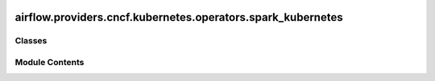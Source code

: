  .. Licensed to the Apache Software Foundation (ASF) under one
    or more contributor license agreements.  See the NOTICE file
    distributed with this work for additional information
    regarding copyright ownership.  The ASF licenses this file
    to you under the Apache License, Version 2.0 (the
    "License"); you may not use this file except in compliance
    with the License.  You may obtain a copy of the License at

 ..   http://www.apache.org/licenses/LICENSE-2.0

 .. Unless required by applicable law or agreed to in writing,
    software distributed under the License is distributed on an
    "AS IS" BASIS, WITHOUT WARRANTIES OR CONDITIONS OF ANY
    KIND, either express or implied.  See the License for the
    specific language governing permissions and limitations
    under the License.

airflow.providers.cncf.kubernetes.operators.spark_kubernetes
============================================================

.. py:module:: airflow.providers.cncf.kubernetes.operators.spark_kubernetes


Classes
-------

.. autoapisummary::

   airflow.providers.cncf.kubernetes.operators.spark_kubernetes.SparkKubernetesOperator


Module Contents
---------------

.. py:class:: SparkKubernetesOperator(*, image = None, code_path = None, namespace = 'default', name = None, application_file = None, template_spec=None, get_logs = True, do_xcom_push = False, success_run_history_limit = 1, startup_timeout_seconds=600, log_events_on_failure = False, reattach_on_restart = True, delete_on_termination = True, kubernetes_conn_id = 'kubernetes_default', random_name_suffix = True, **kwargs)

   Bases: :py:obj:`airflow.providers.cncf.kubernetes.operators.pod.KubernetesPodOperator`


   Creates sparkApplication object in kubernetes cluster.

   .. seealso::
       For more detail about Spark Application Object have a look at the reference:
       https://github.com/GoogleCloudPlatform/spark-on-k8s-operator/blob/v1beta2-1.3.3-3.1.1/docs/api-docs.md#sparkapplication

   :param image: Docker image you wish to launch. Defaults to hub.docker.com,
   :param code_path: path to the spark code in image,
   :param namespace: kubernetes namespace to put sparkApplication
   :param name: name of the pod in which the task will run, will be used (plus a random
       suffix if random_name_suffix is True) to generate a pod id (DNS-1123 subdomain,
       containing only [a-z0-9.-]).
   :param application_file: filepath to kubernetes custom_resource_definition of sparkApplication
   :param template_spec: kubernetes sparkApplication specification
   :param get_logs: get the stdout of the container as logs of the tasks.
   :param do_xcom_push: If True, the content of the file
       /airflow/xcom/return.json in the container will also be pushed to an
       XCom when the container completes.
   :param success_run_history_limit: Number of past successful runs of the application to keep.
   :param startup_timeout_seconds: timeout in seconds to startup the pod.
   :param log_events_on_failure: Log the pod's events if a failure occurs
   :param reattach_on_restart: if the scheduler dies while the pod is running, reattach and monitor
   :param delete_on_termination: What to do when the pod reaches its final
       state, or the execution is interrupted. If True (default), delete the
       pod; if False, leave the pod.
   :param kubernetes_conn_id: the connection to Kubernetes cluster
   :param random_name_suffix: If True, adds a random suffix to the pod name


   .. py:attribute:: template_fields
      :value: ['application_file', 'namespace', 'template_spec', 'kubernetes_conn_id']



   .. py:attribute:: template_fields_renderers


   .. py:attribute:: template_ext
      :value: ('yaml', 'yml', 'json')



   .. py:attribute:: ui_color
      :value: '#f4a460'



   .. py:attribute:: BASE_CONTAINER_NAME
      :value: 'spark-kubernetes-driver'



   .. py:attribute:: image
      :value: None



   .. py:attribute:: code_path
      :value: None



   .. py:attribute:: application_file
      :value: None



   .. py:attribute:: template_spec
      :value: None



   .. py:attribute:: kubernetes_conn_id
      :value: 'kubernetes_default'



   .. py:attribute:: startup_timeout_seconds
      :value: 600



   .. py:attribute:: reattach_on_restart
      :value: True



   .. py:attribute:: delete_on_termination
      :value: True



   .. py:attribute:: do_xcom_push
      :value: False



   .. py:attribute:: namespace
      :value: 'default'



   .. py:attribute:: get_logs
      :value: True



   .. py:attribute:: log_events_on_failure
      :value: False



   .. py:attribute:: success_run_history_limit
      :value: 1



   .. py:attribute:: random_name_suffix
      :value: True



   .. py:method:: manage_template_specs()


   .. py:method:: create_job_name()


   .. py:method:: create_labels_for_pod(context = None, include_try_number = True)
      :staticmethod:


      Generate labels for the pod to track the pod in case of Operator crash.

      :param include_try_number: add try number to labels
      :param context: task context provided by airflow DAG
      :return: dict.



   .. py:property:: pod_manager
      :type: airflow.providers.cncf.kubernetes.utils.pod_manager.PodManager



   .. py:property:: template_body

      Templated body for CustomObjectLauncher.



   .. py:method:: find_spark_job(context)


   .. py:method:: get_or_create_spark_crd(launcher, context)


   .. py:method:: process_pod_deletion(pod, *, reraise=True)


   .. py:property:: hook
      :type: airflow.providers.cncf.kubernetes.hooks.kubernetes.KubernetesHook



   .. py:property:: client
      :type: kubernetes.client.CoreV1Api



   .. py:property:: custom_obj_api
      :type: kubernetes.client.CustomObjectsApi



   .. py:method:: execute(context)

      Based on the deferrable parameter runs the pod asynchronously or synchronously.



   .. py:method:: on_kill()

      Override this method to clean up subprocesses when a task instance gets killed.

      Any use of the threading, subprocess or multiprocessing module within an
      operator needs to be cleaned up, or it will leave ghost processes behind.



   .. py:method:: patch_already_checked(pod, *, reraise=True)

      Add an "already checked" annotation to ensure we don't reattach on retries.



   .. py:method:: dry_run()

      Print out the spark job that would be created by this operator.
